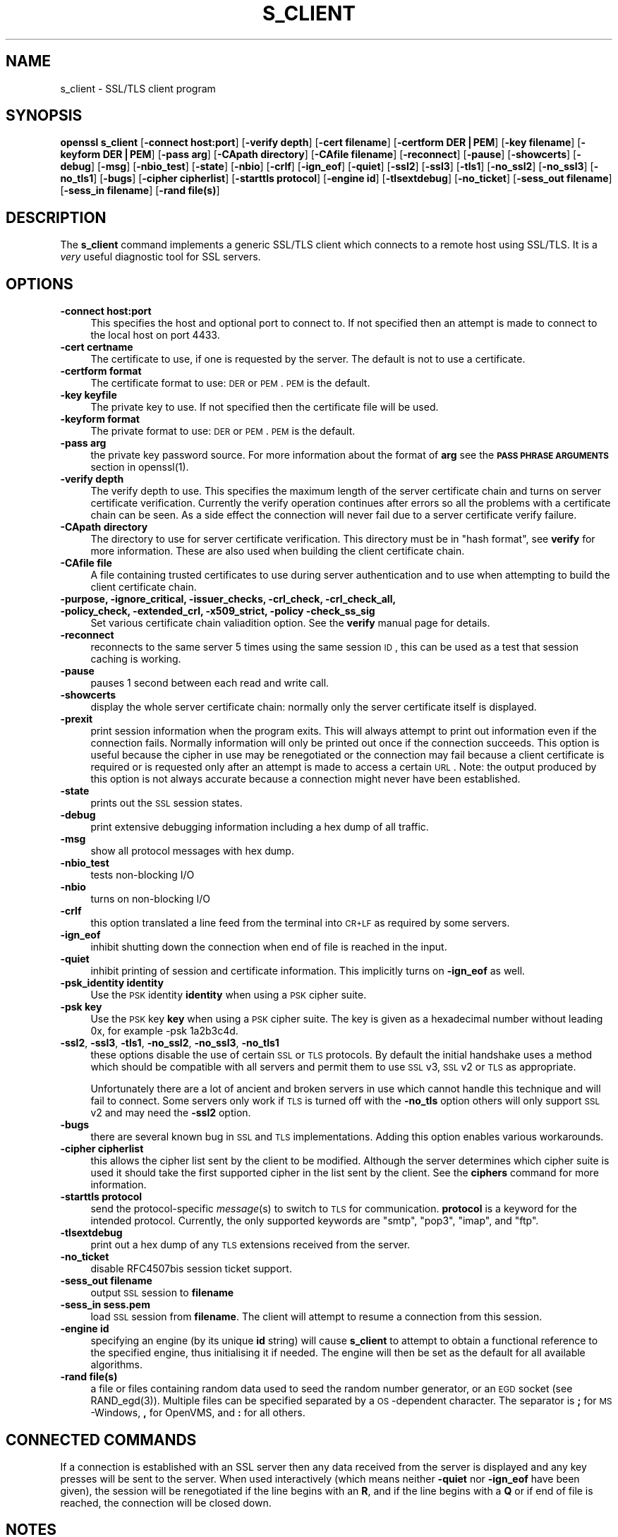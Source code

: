 .rn '' }`
''' $RCSfile$$Revision$$Date$
'''
''' $Log$
'''
.de Sh
.br
.if t .Sp
.ne 5
.PP
\fB\\$1\fR
.PP
..
.de Sp
.if t .sp .5v
.if n .sp
..
.de Ip
.br
.ie \\n(.$>=3 .ne \\$3
.el .ne 3
.IP "\\$1" \\$2
..
.de Vb
.ft CW
.nf
.ne \\$1
..
.de Ve
.ft R

.fi
..
'''
'''
'''     Set up \*(-- to give an unbreakable dash;
'''     string Tr holds user defined translation string.
'''     Bell System Logo is used as a dummy character.
'''
.tr \(*W-|\(bv\*(Tr
.ie n \{\
.ds -- \(*W-
.ds PI pi
.if (\n(.H=4u)&(1m=24u) .ds -- \(*W\h'-12u'\(*W\h'-12u'-\" diablo 10 pitch
.if (\n(.H=4u)&(1m=20u) .ds -- \(*W\h'-12u'\(*W\h'-8u'-\" diablo 12 pitch
.ds L" ""
.ds R" ""
'''   \*(M", \*(S", \*(N" and \*(T" are the equivalent of
'''   \*(L" and \*(R", except that they are used on ".xx" lines,
'''   such as .IP and .SH, which do another additional levels of
'''   double-quote interpretation
.ds M" """
.ds S" """
.ds N" """""
.ds T" """""
.ds L' '
.ds R' '
.ds M' '
.ds S' '
.ds N' '
.ds T' '
'br\}
.el\{\
.ds -- \(em\|
.tr \*(Tr
.ds L" ``
.ds R" ''
.ds M" ``
.ds S" ''
.ds N" ``
.ds T" ''
.ds L' `
.ds R' '
.ds M' `
.ds S' '
.ds N' `
.ds T' '
.ds PI \(*p
'br\}
.\"	If the F register is turned on, we'll generate
.\"	index entries out stderr for the following things:
.\"		TH	Title 
.\"		SH	Header
.\"		Sh	Subsection 
.\"		Ip	Item
.\"		X<>	Xref  (embedded
.\"	Of course, you have to process the output yourself
.\"	in some meaninful fashion.
.if \nF \{
.de IX
.tm Index:\\$1\t\\n%\t"\\$2"
..
.nr % 0
.rr F
.\}
.TH S_CLIENT 1 "1.0.1d" "5/Feb/2013" "OpenSSL"
.UC
.if n .hy 0
.if n .na
.ds C+ C\v'-.1v'\h'-1p'\s-2+\h'-1p'+\s0\v'.1v'\h'-1p'
.de CQ          \" put $1 in typewriter font
.ft CW
'if n "\c
'if t \\&\\$1\c
'if n \\&\\$1\c
'if n \&"
\\&\\$2 \\$3 \\$4 \\$5 \\$6 \\$7
'.ft R
..
.\" @(#)ms.acc 1.5 88/02/08 SMI; from UCB 4.2
.	\" AM - accent mark definitions
.bd B 3
.	\" fudge factors for nroff and troff
.if n \{\
.	ds #H 0
.	ds #V .8m
.	ds #F .3m
.	ds #[ \f1
.	ds #] \fP
.\}
.if t \{\
.	ds #H ((1u-(\\\\n(.fu%2u))*.13m)
.	ds #V .6m
.	ds #F 0
.	ds #[ \&
.	ds #] \&
.\}
.	\" simple accents for nroff and troff
.if n \{\
.	ds ' \&
.	ds ` \&
.	ds ^ \&
.	ds , \&
.	ds ~ ~
.	ds ? ?
.	ds ! !
.	ds /
.	ds q
.\}
.if t \{\
.	ds ' \\k:\h'-(\\n(.wu*8/10-\*(#H)'\'\h"|\\n:u"
.	ds ` \\k:\h'-(\\n(.wu*8/10-\*(#H)'\`\h'|\\n:u'
.	ds ^ \\k:\h'-(\\n(.wu*10/11-\*(#H)'^\h'|\\n:u'
.	ds , \\k:\h'-(\\n(.wu*8/10)',\h'|\\n:u'
.	ds ~ \\k:\h'-(\\n(.wu-\*(#H-.1m)'~\h'|\\n:u'
.	ds ? \s-2c\h'-\w'c'u*7/10'\u\h'\*(#H'\zi\d\s+2\h'\w'c'u*8/10'
.	ds ! \s-2\(or\s+2\h'-\w'\(or'u'\v'-.8m'.\v'.8m'
.	ds / \\k:\h'-(\\n(.wu*8/10-\*(#H)'\z\(sl\h'|\\n:u'
.	ds q o\h'-\w'o'u*8/10'\s-4\v'.4m'\z\(*i\v'-.4m'\s+4\h'\w'o'u*8/10'
.\}
.	\" troff and (daisy-wheel) nroff accents
.ds : \\k:\h'-(\\n(.wu*8/10-\*(#H+.1m+\*(#F)'\v'-\*(#V'\z.\h'.2m+\*(#F'.\h'|\\n:u'\v'\*(#V'
.ds 8 \h'\*(#H'\(*b\h'-\*(#H'
.ds v \\k:\h'-(\\n(.wu*9/10-\*(#H)'\v'-\*(#V'\*(#[\s-4v\s0\v'\*(#V'\h'|\\n:u'\*(#]
.ds _ \\k:\h'-(\\n(.wu*9/10-\*(#H+(\*(#F*2/3))'\v'-.4m'\z\(hy\v'.4m'\h'|\\n:u'
.ds . \\k:\h'-(\\n(.wu*8/10)'\v'\*(#V*4/10'\z.\v'-\*(#V*4/10'\h'|\\n:u'
.ds 3 \*(#[\v'.2m'\s-2\&3\s0\v'-.2m'\*(#]
.ds o \\k:\h'-(\\n(.wu+\w'\(de'u-\*(#H)/2u'\v'-.3n'\*(#[\z\(de\v'.3n'\h'|\\n:u'\*(#]
.ds d- \h'\*(#H'\(pd\h'-\w'~'u'\v'-.25m'\f2\(hy\fP\v'.25m'\h'-\*(#H'
.ds D- D\\k:\h'-\w'D'u'\v'-.11m'\z\(hy\v'.11m'\h'|\\n:u'
.ds th \*(#[\v'.3m'\s+1I\s-1\v'-.3m'\h'-(\w'I'u*2/3)'\s-1o\s+1\*(#]
.ds Th \*(#[\s+2I\s-2\h'-\w'I'u*3/5'\v'-.3m'o\v'.3m'\*(#]
.ds ae a\h'-(\w'a'u*4/10)'e
.ds Ae A\h'-(\w'A'u*4/10)'E
.ds oe o\h'-(\w'o'u*4/10)'e
.ds Oe O\h'-(\w'O'u*4/10)'E
.	\" corrections for vroff
.if v .ds ~ \\k:\h'-(\\n(.wu*9/10-\*(#H)'\s-2\u~\d\s+2\h'|\\n:u'
.if v .ds ^ \\k:\h'-(\\n(.wu*10/11-\*(#H)'\v'-.4m'^\v'.4m'\h'|\\n:u'
.	\" for low resolution devices (crt and lpr)
.if \n(.H>23 .if \n(.V>19 \
\{\
.	ds : e
.	ds 8 ss
.	ds v \h'-1'\o'\(aa\(ga'
.	ds _ \h'-1'^
.	ds . \h'-1'.
.	ds 3 3
.	ds o a
.	ds d- d\h'-1'\(ga
.	ds D- D\h'-1'\(hy
.	ds th \o'bp'
.	ds Th \o'LP'
.	ds ae ae
.	ds Ae AE
.	ds oe oe
.	ds Oe OE
.\}
.rm #[ #] #H #V #F C
.SH "NAME"
s_client \- SSL/TLS client program
.SH "SYNOPSIS"
\fBopenssl\fR \fBs_client\fR
[\fB\-connect host:port\fR]
[\fB\-verify depth\fR]
[\fB\-cert filename\fR]
[\fB\-certform DER|PEM\fR]
[\fB\-key filename\fR]
[\fB\-keyform DER|PEM\fR]
[\fB\-pass arg\fR]
[\fB\-CApath directory\fR]
[\fB\-CAfile filename\fR]
[\fB\-reconnect\fR]
[\fB\-pause\fR]
[\fB\-showcerts\fR]
[\fB\-debug\fR]
[\fB\-msg\fR]
[\fB\-nbio_test\fR]
[\fB\-state\fR]
[\fB\-nbio\fR]
[\fB\-crlf\fR]
[\fB\-ign_eof\fR]
[\fB\-quiet\fR]
[\fB\-ssl2\fR]
[\fB\-ssl3\fR]
[\fB\-tls1\fR]
[\fB\-no_ssl2\fR]
[\fB\-no_ssl3\fR]
[\fB\-no_tls1\fR]
[\fB\-bugs\fR]
[\fB\-cipher cipherlist\fR]
[\fB\-starttls protocol\fR]
[\fB\-engine id\fR]
[\fB\-tlsextdebug\fR]
[\fB\-no_ticket\fR]
[\fB\-sess_out filename\fR]
[\fB\-sess_in filename\fR]
[\fB\-rand file(s)\fR]
.SH "DESCRIPTION"
The \fBs_client\fR command implements a generic SSL/TLS client which connects
to a remote host using SSL/TLS. It is a \fIvery\fR useful diagnostic tool for
SSL servers.
.SH "OPTIONS"
.Ip "\fB\-connect host:port\fR" 4
This specifies the host and optional port to connect to. If not specified
then an attempt is made to connect to the local host on port 4433.
.Ip "\fB\-cert certname\fR" 4
The certificate to use, if one is requested by the server. The default is
not to use a certificate.
.Ip "\fB\-certform format\fR" 4
The certificate format to use: \s-1DER\s0 or \s-1PEM\s0. \s-1PEM\s0 is the default.
.Ip "\fB\-key keyfile\fR" 4
The private key to use. If not specified then the certificate file will
be used.
.Ip "\fB\-keyform format\fR" 4
The private format to use: \s-1DER\s0 or \s-1PEM\s0. \s-1PEM\s0 is the default.
.Ip "\fB\-pass arg\fR" 4
the private key password source. For more information about the format of \fBarg\fR
see the \fB\s-1PASS\s0 \s-1PHRASE\s0 \s-1ARGUMENTS\s0\fR section in openssl(1).
.Ip "\fB\-verify depth\fR" 4
The verify depth to use. This specifies the maximum length of the
server certificate chain and turns on server certificate verification.
Currently the verify operation continues after errors so all the problems
with a certificate chain can be seen. As a side effect the connection
will never fail due to a server certificate verify failure.
.Ip "\fB\-CApath directory\fR" 4
The directory to use for server certificate verification. This directory
must be in \*(L"hash format\*(R", see \fBverify\fR for more information. These are
also used when building the client certificate chain.
.Ip "\fB\-CAfile file\fR" 4
A file containing trusted certificates to use during server authentication
and to use when attempting to build the client certificate chain.
.Ip "\fB\-purpose, \-ignore_critical, \-issuer_checks, \-crl_check, \-crl_check_all, \-policy_check, \-extended_crl, \-x509_strict, \-policy \-check_ss_sig\fR" 4
Set various certificate chain valiadition option. See the
\fBverify\fR manual page for details.
.Ip "\fB\-reconnect\fR" 4
reconnects to the same server 5 times using the same session \s-1ID\s0, this can
be used as a test that session caching is working.
.Ip "\fB\-pause\fR" 4
pauses 1 second between each read and write call.
.Ip "\fB\-showcerts\fR" 4
display the whole server certificate chain: normally only the server
certificate itself is displayed.
.Ip "\fB\-prexit\fR" 4
print session information when the program exits. This will always attempt
to print out information even if the connection fails. Normally information
will only be printed out once if the connection succeeds. This option is useful
because the cipher in use may be renegotiated or the connection may fail
because a client certificate is required or is requested only after an
attempt is made to access a certain \s-1URL\s0. Note: the output produced by this
option is not always accurate because a connection might never have been
established.
.Ip "\fB\-state\fR" 4
prints out the \s-1SSL\s0 session states.
.Ip "\fB\-debug\fR" 4
print extensive debugging information including a hex dump of all traffic.
.Ip "\fB\-msg\fR" 4
show all protocol messages with hex dump.
.Ip "\fB\-nbio_test\fR" 4
tests non-blocking I/O
.Ip "\fB\-nbio\fR" 4
turns on non-blocking I/O
.Ip "\fB\-crlf\fR" 4
this option translated a line feed from the terminal into \s-1CR+LF\s0 as required
by some servers.
.Ip "\fB\-ign_eof\fR" 4
inhibit shutting down the connection when end of file is reached in the
input.
.Ip "\fB\-quiet\fR" 4
inhibit printing of session and certificate information.  This implicitly
turns on \fB\-ign_eof\fR as well.
.Ip "\fB\-psk_identity identity\fR" 4
Use the \s-1PSK\s0 identity \fBidentity\fR when using a \s-1PSK\s0 cipher suite.
.Ip "\fB\-psk key\fR" 4
Use the \s-1PSK\s0 key \fBkey\fR when using a \s-1PSK\s0 cipher suite. The key is
given as a hexadecimal number without leading 0x, for example \-psk
1a2b3c4d.
.Ip "\fB\-ssl2\fR, \fB\-ssl3\fR, \fB\-tls1\fR, \fB\-no_ssl2\fR, \fB\-no_ssl3\fR, \fB\-no_tls1\fR" 4
these options disable the use of certain \s-1SSL\s0 or \s-1TLS\s0 protocols. By default
the initial handshake uses a method which should be compatible with all
servers and permit them to use \s-1SSL\s0 v3, \s-1SSL\s0 v2 or \s-1TLS\s0 as appropriate.
.Sp
Unfortunately there are a lot of ancient and broken servers in use which
cannot handle this technique and will fail to connect. Some servers only
work if \s-1TLS\s0 is turned off with the \fB\-no_tls\fR option others will only
support \s-1SSL\s0 v2 and may need the \fB\-ssl2\fR option.
.Ip "\fB\-bugs\fR" 4
there are several known bug in \s-1SSL\s0 and \s-1TLS\s0 implementations. Adding this
option enables various workarounds.
.Ip "\fB\-cipher cipherlist\fR" 4
this allows the cipher list sent by the client to be modified. Although
the server determines which cipher suite is used it should take the first
supported cipher in the list sent by the client. See the \fBciphers\fR
command for more information.
.Ip "\fB\-starttls protocol\fR" 4
send the protocol-specific \fImessage\fR\|(s) to switch to \s-1TLS\s0 for communication.
\fBprotocol\fR is a keyword for the intended protocol.  Currently, the only
supported keywords are \*(L"smtp\*(R", \*(L"pop3\*(R", \*(L"imap\*(R", and \*(L"ftp\*(R".
.Ip "\fB\-tlsextdebug\fR" 4
print out a hex dump of any \s-1TLS\s0 extensions received from the server.
.Ip "\fB\-no_ticket\fR" 4
disable RFC4507bis session ticket support. 
.Ip "\fB\-sess_out filename\fR" 4
output \s-1SSL\s0 session to \fBfilename\fR
.Ip "\fB\-sess_in sess.pem\fR" 4
load \s-1SSL\s0 session from \fBfilename\fR. The client will attempt to resume a
connection from this session.
.Ip "\fB\-engine id\fR" 4
specifying an engine (by its unique \fBid\fR string) will cause \fBs_client\fR
to attempt to obtain a functional reference to the specified engine,
thus initialising it if needed. The engine will then be set as the default
for all available algorithms.
.Ip "\fB\-rand file(s)\fR" 4
a file or files containing random data used to seed the random number
generator, or an \s-1EGD\s0 socket (see RAND_egd(3)).
Multiple files can be specified separated by a \s-1OS\s0\-dependent character.
The separator is \fB;\fR for \s-1MS\s0\-Windows, \fB,\fR for OpenVMS, and \fB:\fR for
all others.
.SH "CONNECTED COMMANDS"
If a connection is established with an SSL server then any data received
from the server is displayed and any key presses will be sent to the
server. When used interactively (which means neither \fB\-quiet\fR nor \fB\-ign_eof\fR
have been given), the session will be renegotiated if the line begins with an
\fBR\fR, and if the line begins with a \fBQ\fR or if end of file is reached, the
connection will be closed down.
.SH "NOTES"
\fBs_client\fR can be used to debug SSL servers. To connect to an SSL HTTP
server the command:
.PP
.Vb 1
\& openssl s_client -connect servername:443
.Ve
would typically be used (https uses port 443). If the connection succeeds
then an HTTP command can be given such as \*(L"GET /\*(R" to retrieve a web page.
.PP
If the handshake fails then there are several possible causes, if it is
nothing obvious like no client certificate then the \fB\-bugs\fR, \fB\-ssl2\fR,
\fB\-ssl3\fR, \fB\-tls1\fR, \fB\-no_ssl2\fR, \fB\-no_ssl3\fR, \fB\-no_tls1\fR options can be tried
in case it is a buggy server. In particular you should play with these
options \fBbefore\fR submitting a bug report to an OpenSSL mailing list.
.PP
A frequent problem when attempting to get client certificates working
is that a web client complains it has no certificates or gives an empty
list to choose from. This is normally because the server is not sending
the clients certificate authority in its \*(L"acceptable CA list\*(R" when it
requests a certificate. By using \fBs_client\fR the CA list can be viewed
and checked. However some servers only request client authentication
after a specific URL is requested. To obtain the list in this case it
is necessary to use the \fB\-prexit\fR option and send an HTTP request
for an appropriate page.
.PP
If a certificate is specified on the command line using the \fB\-cert\fR
option it will not be used unless the server specifically requests
a client certificate. Therefor merely including a client certificate
on the command line is no guarantee that the certificate works.
.PP
If there are problems verifying a server certificate then the
\fB\-showcerts\fR option can be used to show the whole chain.
.PP
Since the SSLv23 client hello cannot include compression methods or extensions
these will only be supported if its use is disabled, for example by using the
\fB\-no_sslv2\fR option.
.SH "BUGS"
Because this program has a lot of options and also because some of
the techniques used are rather old, the C source of s_client is rather
hard to read and not a model of how things should be done. A typical
SSL client program would be much simpler.
.PP
The \fB\-verify\fR option should really exit if the server verification
fails.
.PP
The \fB\-prexit\fR option is a bit of a hack. We should really report
information whenever a session is renegotiated.
.SH "SEE ALSO"
sess_id(1), s_server(1), ciphers(1)

.rn }` ''
.IX Title "S_CLIENT 1"
.IX Name "s_client - SSL/TLS client program"

.IX Header "NAME"

.IX Header "SYNOPSIS"

.IX Header "DESCRIPTION"

.IX Header "OPTIONS"

.IX Item "\fB\-connect host:port\fR"

.IX Item "\fB\-cert certname\fR"

.IX Item "\fB\-certform format\fR"

.IX Item "\fB\-key keyfile\fR"

.IX Item "\fB\-keyform format\fR"

.IX Item "\fB\-pass arg\fR"

.IX Item "\fB\-verify depth\fR"

.IX Item "\fB\-CApath directory\fR"

.IX Item "\fB\-CAfile file\fR"

.IX Item "\fB\-purpose, \-ignore_critical, \-issuer_checks, \-crl_check, \-crl_check_all, \-policy_check, \-extended_crl, \-x509_strict, \-policy \-check_ss_sig\fR"

.IX Item "\fB\-reconnect\fR"

.IX Item "\fB\-pause\fR"

.IX Item "\fB\-showcerts\fR"

.IX Item "\fB\-prexit\fR"

.IX Item "\fB\-state\fR"

.IX Item "\fB\-debug\fR"

.IX Item "\fB\-msg\fR"

.IX Item "\fB\-nbio_test\fR"

.IX Item "\fB\-nbio\fR"

.IX Item "\fB\-crlf\fR"

.IX Item "\fB\-ign_eof\fR"

.IX Item "\fB\-quiet\fR"

.IX Item "\fB\-psk_identity identity\fR"

.IX Item "\fB\-psk key\fR"

.IX Item "\fB\-ssl2\fR, \fB\-ssl3\fR, \fB\-tls1\fR, \fB\-no_ssl2\fR, \fB\-no_ssl3\fR, \fB\-no_tls1\fR"

.IX Item "\fB\-bugs\fR"

.IX Item "\fB\-cipher cipherlist\fR"

.IX Item "\fB\-starttls protocol\fR"

.IX Item "\fB\-tlsextdebug\fR"

.IX Item "\fB\-no_ticket\fR"

.IX Item "\fB\-sess_out filename\fR"

.IX Item "\fB\-sess_in sess.pem\fR"

.IX Item "\fB\-engine id\fR"

.IX Item "\fB\-rand file(s)\fR"

.IX Header "CONNECTED COMMANDS"

.IX Header "NOTES"

.IX Header "BUGS"

.IX Header "SEE ALSO"

